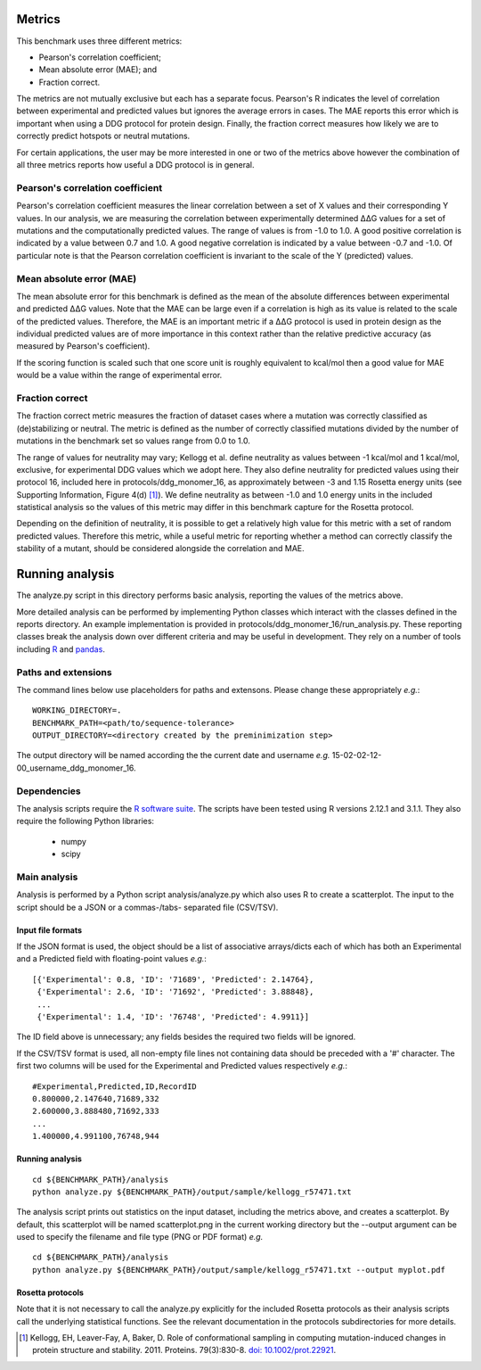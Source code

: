 ====================================
Metrics
====================================

This benchmark uses three different metrics:

- Pearson's correlation coefficient;
- Mean absolute error (MAE); and
- Fraction correct.

The metrics are not mutually exclusive but each has a separate focus. Pearson's R indicates the level of correlation
between experimental and predicted values but ignores the average errors in cases. The MAE reports this error which
is important when using a DDG protocol for protein design. Finally, the fraction correct measures how likely we are to
correctly predict hotspots or neutral mutations.

For certain applications, the user may be more interested in one or two of the metrics above however the combination of
all three metrics reports how useful a DDG protocol is in general.

~~~~~~~~~~~~~~~~~~~~~~~~~~~~~~~~~~~~~
Pearson's correlation coefficient
~~~~~~~~~~~~~~~~~~~~~~~~~~~~~~~~~~~~~

Pearson's correlation coefficient measures the linear correlation between a set of X values and their corresponding Y values.
In our analysis, we are measuring the correlation between experimentally determined |DDG| values for a set of mutations and
the computationally predicted values. The range of values is from -1.0 to 1.0. A good positive correlation is indicated by
a value between 0.7 and 1.0. A good negative correlation is indicated by a value between -0.7 and -1.0.  Of particular
note is that the Pearson correlation coefficient is invariant to the scale of the Y (predicted) values.

~~~~~~~~~~~~~~~~~~~~~~~~~
Mean absolute error (MAE)
~~~~~~~~~~~~~~~~~~~~~~~~~

The mean absolute error for this benchmark is defined as the mean of the absolute differences between experimental and predicted |DDG|
values. Note that the MAE can be large even if a correlation is high as its value is related to the scale of the predicted values.
Therefore, the MAE is an important metric if a |DDG| protocol is used in protein design as the individual predicted values
are of more importance in this context rather than the relative predictive accuracy (as measured by Pearson's coefficient).

If the scoring function is scaled such that one score unit is roughly equivalent to kcal/mol then a good value for MAE would
be a value within the range of experimental error.

~~~~~~~~~~~~~~~~
Fraction correct
~~~~~~~~~~~~~~~~

The fraction correct metric measures the fraction of dataset cases where a mutation was correctly classified as (de)stabilizing
or neutral. The metric is defined as the number of correctly classified mutations divided by the number of mutations in the
benchmark set so values range from 0.0 to 1.0.

The range of values for neutrality may vary; Kellogg et al. define neutrality as values between -1 kcal/mol
and 1 kcal/mol, exclusive, for experimental DDG values which we adopt here. They also define neutrality for predicted
values using their protocol 16, included here in protocols/ddg_monomer_16, as approximately between -3 and 1.15 Rosetta energy
units (see Supporting Information, Figure 4(d) [1]_). We define neutrality as between -1.0 and 1.0 energy units
in the included statistical analysis so the values of this metric may differ in this benchmark capture for the Rosetta
protocol.

Depending on the definition of neutrality, it is possible to get a relatively high value for this metric with a set of
random predicted values. Therefore this metric, while a useful metric for reporting whether a method can correctly classify
the stability of a mutant, should be considered alongside the correlation and MAE.

================
Running analysis
================

The analyze.py script in this directory performs basic analysis, reporting the values of the metrics above.

More detailed analysis can be performed by implementing Python classes which interact with the classes defined in the
reports directory. An example implementation is provided in protocols/ddg_monomer_16/run_analysis.py. These reporting
classes break the analysis down over different criteria and may be useful in development. They rely on a number of tools
including R_ and pandas_.

~~~~~~~~~~~~~~~~~~~~~~~~~~~~
Paths and extensions
~~~~~~~~~~~~~~~~~~~~~~~~~~~~

The command lines below use placeholders for paths and extensons. Please change these appropriately *e.g.*:

::

  WORKING_DIRECTORY=.
  BENCHMARK_PATH=<path/to/sequence-tolerance>
  OUTPUT_DIRECTORY=<directory created by the preminimization step>

The output directory will be named according the the current date and username *e.g.* 15-02-02-12-00_username_ddg_monomer_16.

~~~~~~~~~~~~~~
Dependencies
~~~~~~~~~~~~~~

The analysis scripts require the `R software suite <http://www.r-project.org>`_. The scripts have been tested using R
versions 2.12.1 and 3.1.1. They also require the following Python libraries:

 - numpy
 - scipy

~~~~~~~~~~~~~
Main analysis
~~~~~~~~~~~~~

Analysis is performed by a Python script analysis/analyze.py which also uses R to create a scatterplot. The input to the script should be a JSON or a commas-/tabs-
separated file (CSV/TSV).

------------------
Input file formats
------------------

If the JSON format is used, the object should be a list of associative arrays/dicts each of which has both an Experimental and a
Predicted field with floating-point values *e.g.*:

::

  [{'Experimental': 0.8, 'ID': '71689', 'Predicted': 2.14764},
   {'Experimental': 2.6, 'ID': '71692', 'Predicted': 3.88848},
   ...
   {'Experimental': 1.4, 'ID': '76748', 'Predicted': 4.9911}]

The ID field above is unnecessary; any fields besides the required two fields will be ignored.

If the CSV/TSV format is used, all non-empty file lines not containing data should be preceded with a '#' character. The
first two columns will be used for the Experimental and Predicted values respectively *e.g.*:

::

  #Experimental,Predicted,ID,RecordID
  0.800000,2.147640,71689,332
  2.600000,3.888480,71692,333
  ...
  1.400000,4.991100,76748,944

----------------
Running analysis
----------------

::

  cd ${BENCHMARK_PATH}/analysis
  python analyze.py ${BENCHMARK_PATH}/output/sample/kellogg_r57471.txt

The analysis script prints out statistics on the input dataset, including the metrics above, and creates a scatterplot. By
default, this scatterplot will be named scatterplot.png in the current working directory but the --output argument can be used to specify the filename and file type (PNG or PDF format) *e.g.*

::

  cd ${BENCHMARK_PATH}/analysis
  python analyze.py ${BENCHMARK_PATH}/output/sample/kellogg_r57471.txt --output myplot.pdf  


-----------------
Rosetta protocols
-----------------


Note that it is not necessary to call the analyze.py explicitly for the included Rosetta protocols as their analysis scripts call the underlying statistical functions. See the relevant documentation in the protocols subdirectories for more details.

.. |Dgr|  unicode:: U+00394 .. GREEK CAPITAL LETTER DELTA
.. |ring|  unicode:: U+002DA .. RING ABOVE
.. |DDGH2O| replace:: |Dgr|\ |Dgr|\ G H\ :sub:`2`\ O
.. |DDG| replace:: |Dgr|\ |Dgr|\ G


.. [1] Kellogg, EH, Leaver-Fay, A, Baker, D. Role of conformational sampling in computing mutation-induced changes in protein structure and stability. 2011. Proteins. 79(3):830-8. `doi: 10.1002/prot.22921 <https://dx.doi.org/10.1002/prot.22921>`_.

.. _R: https://www.r-project.org

.. _pandas: http://pandas.pydata.org